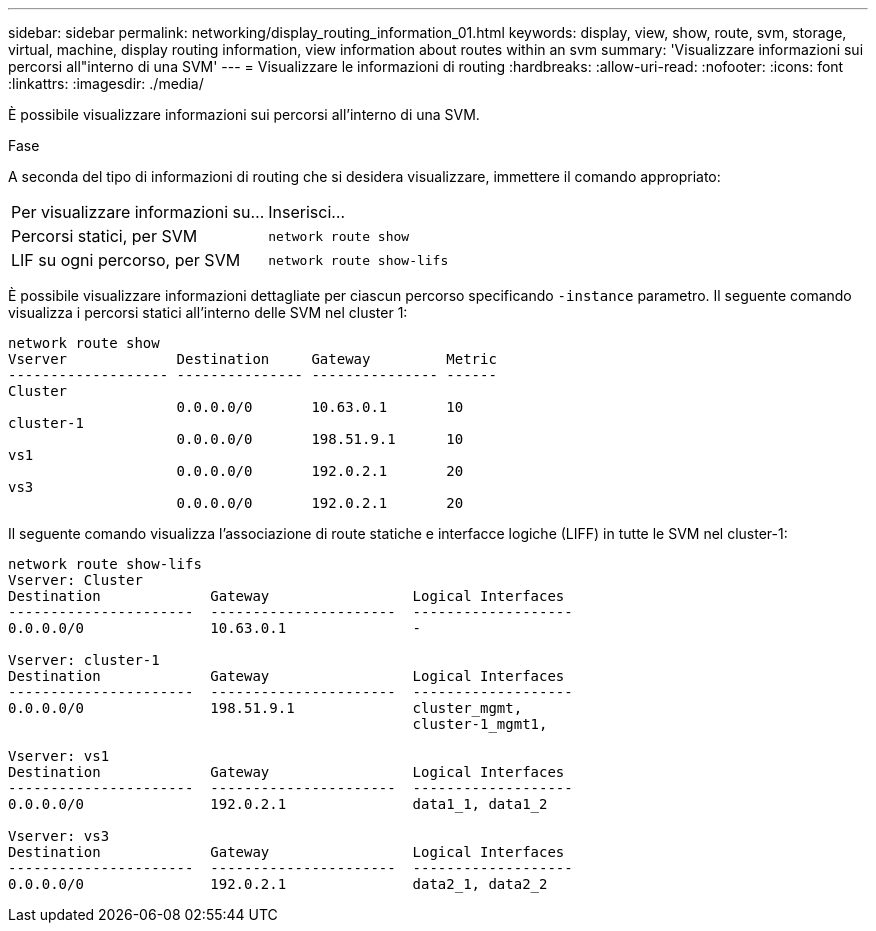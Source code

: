 ---
sidebar: sidebar 
permalink: networking/display_routing_information_01.html 
keywords: display, view, show, route, svm, storage, virtual, machine, display routing information, view information about routes within an svm 
summary: 'Visualizzare informazioni sui percorsi all"interno di una SVM' 
---
= Visualizzare le informazioni di routing
:hardbreaks:
:allow-uri-read: 
:nofooter: 
:icons: font
:linkattrs: 
:imagesdir: ./media/


[role="lead"]
È possibile visualizzare informazioni sui percorsi all'interno di una SVM.

.Fase
A seconda del tipo di informazioni di routing che si desidera visualizzare, immettere il comando appropriato:

[cols="40,60"]
|===


| Per visualizzare informazioni su... | Inserisci... 


 a| 
Percorsi statici, per SVM
 a| 
`network route show`



 a| 
LIF su ogni percorso, per SVM
 a| 
`network route show-lifs`

|===
È possibile visualizzare informazioni dettagliate per ciascun percorso specificando `-instance` parametro. Il seguente comando visualizza i percorsi statici all'interno delle SVM nel cluster 1:

....
network route show
Vserver             Destination     Gateway         Metric
------------------- --------------- --------------- ------
Cluster
                    0.0.0.0/0       10.63.0.1       10
cluster-1
                    0.0.0.0/0       198.51.9.1      10
vs1
                    0.0.0.0/0       192.0.2.1       20
vs3
                    0.0.0.0/0       192.0.2.1       20
....
Il seguente comando visualizza l'associazione di route statiche e interfacce logiche (LIFF) in tutte le SVM nel cluster-1:

....
network route show-lifs
Vserver: Cluster
Destination             Gateway                 Logical Interfaces
----------------------  ----------------------  -------------------
0.0.0.0/0               10.63.0.1               -

Vserver: cluster-1
Destination             Gateway                 Logical Interfaces
----------------------  ----------------------  -------------------
0.0.0.0/0               198.51.9.1              cluster_mgmt,
                                                cluster-1_mgmt1,

Vserver: vs1
Destination             Gateway                 Logical Interfaces
----------------------  ----------------------  -------------------
0.0.0.0/0               192.0.2.1               data1_1, data1_2

Vserver: vs3
Destination             Gateway                 Logical Interfaces
----------------------  ----------------------  -------------------
0.0.0.0/0               192.0.2.1               data2_1, data2_2
....